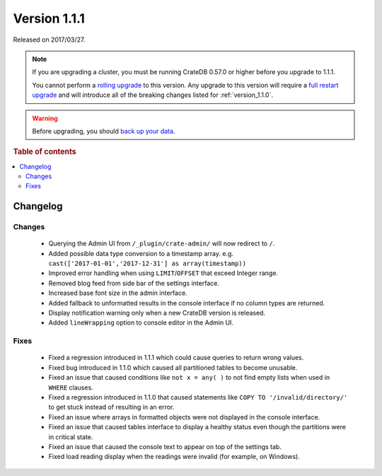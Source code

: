 .. _version_1.1.1:

=============
Version 1.1.1
=============

Released on 2017/03/27.

.. NOTE::

    If you are upgrading a cluster, you must be running CrateDB 0.57.0 or higher
    before you upgrade to 1.1.1.

    You cannot perform a `rolling upgrade`_ to this version. Any upgrade to this
    version will require a `full restart upgrade`_ and will introduce all of the
    breaking changes listed for :ref:`version_1.1.0`.

.. WARNING::

    Before upgrading, you should `back up your data`_.

.. _rolling upgrade: https://crate.io/docs/crate/howtos/en/latest/admin/rolling-upgrade.html
.. _full restart upgrade: https://crate.io/docs/crate/howtos/en/latest/admin/full-restart-upgrade.html
.. _back up your data: https://crate.io/docs/crate/reference/en/latest/admin/snapshots.html

.. rubric:: Table of contents

.. contents::
   :local:

Changelog
=========

Changes
-------

 - Querying the Admin UI from ``/_plugin/crate-admin/`` will now redirect to
   ``/``.

 - Added possible data type conversion to a timestamp array. e.g.
   ``cast(['2017-01-01','2017-12-31'] as array(timestamp))``

 - Improved error handling when using ``LIMIT``/``OFFSET`` that exceed Integer
   range.

 - Removed blog feed from side bar of the settings interface.

 - Increased base font size in the admin interface.

 - Added fallback to unformatted results in the console interface if no column
   types are returned.

 - Display notification warning only when a new CrateDB version is released.

 - Added ``lineWrapping`` option to console editor in the Admin UI.


Fixes
-----

 - Fixed a regression introduced in 1.1.1 which could cause queries to return
   wrong values.

 - Fixed bug introduced in 1.1.0 which caused all partitioned tables to become
   unusable.

 - Fixed an issue that caused conditions like ``not x = any( )`` to not find
   empty lists when used in ``WHERE`` clauses.

 - Fixed a regression introduced in 1.1.0 that caused statements like ``COPY TO
   '/invalid/directory/'`` to get stuck instead of resulting in an error.

 - Fixed an issue where arrays in formatted objects were not displayed in the
   console interface.

 - Fixed an issue that caused tables interface to display a healthy status even
   though the partitions were in critical state.

 - Fixed an issue that caused the console text to appear on top of the settings
   tab.

 - Fixed load reading display when the readings were invalid (for example, on
   Windows).
